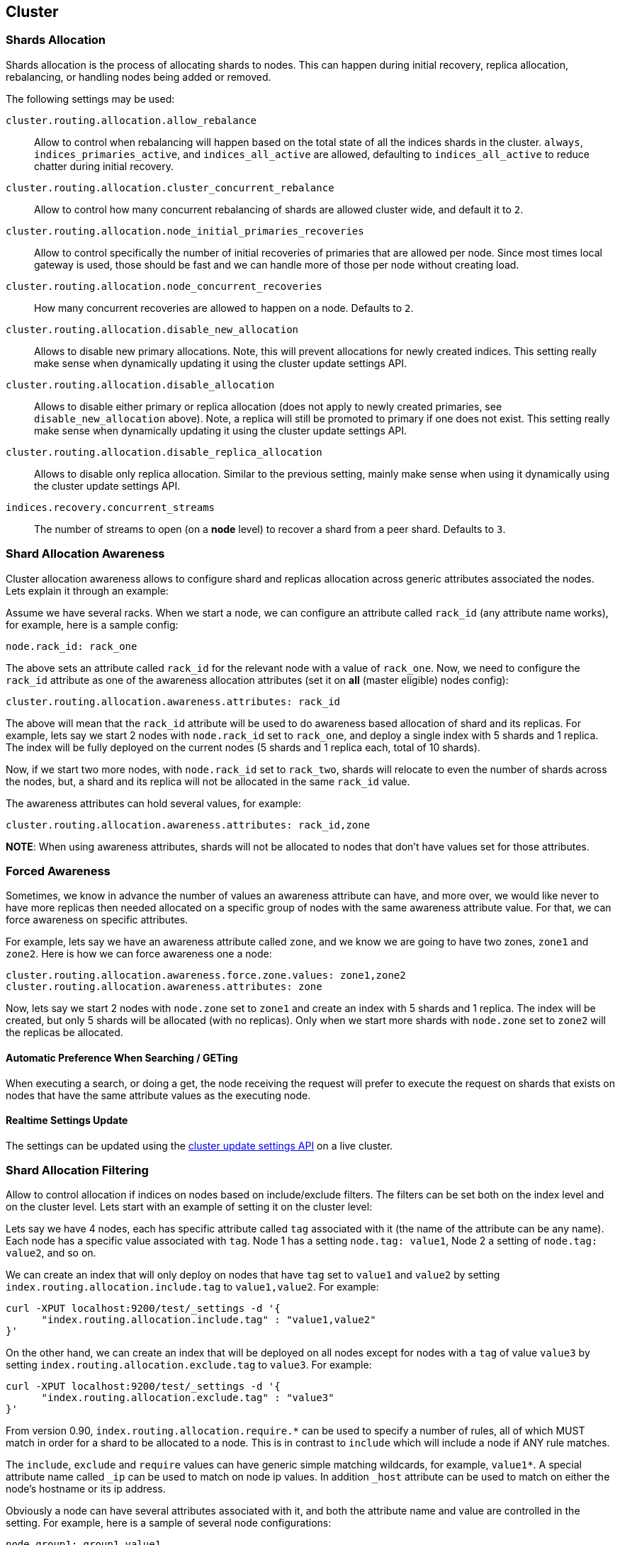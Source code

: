 [[modules-cluster]]
== Cluster

[float]
=== Shards Allocation

Shards allocation is the process of allocating shards to nodes. This can
happen during initial recovery, replica allocation, rebalancing, or
handling nodes being added or removed.

The following settings may be used:

`cluster.routing.allocation.allow_rebalance`::
        Allow to control when rebalancing will happen based on the total 
        state of all the indices shards in the cluster. `always`, 
        `indices_primaries_active`, and `indices_all_active` are allowed, 
        defaulting to `indices_all_active` to reduce chatter during 
        initial recovery.


`cluster.routing.allocation.cluster_concurrent_rebalance`::
      Allow to control how many concurrent rebalancing of shards are 
      allowed cluster wide, and default it to `2`.


`cluster.routing.allocation.node_initial_primaries_recoveries`::
       Allow to control specifically the number of initial recoveries 
       of primaries that are allowed per node. Since most times local 
       gateway is used, those should be fast and we can handle more of 
       those per node without creating load.


`cluster.routing.allocation.node_concurrent_recoveries`::
     How many concurrent recoveries are allowed to happen on a node. 
     Defaults to `2`.


`cluster.routing.allocation.disable_new_allocation`::
       Allows to disable new primary allocations. Note, this will prevent 
       allocations for newly created indices. This setting really make 
       sense when dynamically updating it using the cluster update 
       settings API.


`cluster.routing.allocation.disable_allocation`::
        Allows to disable either primary or replica allocation (does not 
        apply to newly created primaries, see `disable_new_allocation` 
        above). Note, a replica will still be promoted to primary if 
        one does not exist. This setting really make sense when 
        dynamically updating it using the cluster update settings API.


`cluster.routing.allocation.disable_replica_allocation`::
      Allows to disable only replica allocation. Similar to the previous 
      setting, mainly make sense when using it dynamically using the 
      cluster update settings API.


`indices.recovery.concurrent_streams`::
       The number of streams to open (on a *node* level) to recover a 
       shard from a peer shard. Defaults to `3`. 

[float]
=== Shard Allocation Awareness

Cluster allocation awareness allows to configure shard and replicas
allocation across generic attributes associated the nodes. Lets explain
it through an example:

Assume we have several racks. When we start a node, we can configure an
attribute called `rack_id` (any attribute name works), for example, here
is a sample config:

----------------------
node.rack_id: rack_one
----------------------

The above sets an attribute called `rack_id` for the relevant node with
a value of `rack_one`. Now, we need to configure the `rack_id` attribute
as one of the awareness allocation attributes (set it on *all* (master
eligible) nodes config):

--------------------------------------------------------
cluster.routing.allocation.awareness.attributes: rack_id
--------------------------------------------------------

The above will mean that the `rack_id` attribute will be used to do
awareness based allocation of shard and its replicas. For example, lets
say we start 2 nodes with `node.rack_id` set to `rack_one`, and deploy a
single index with 5 shards and 1 replica. The index will be fully
deployed on the current nodes (5 shards and 1 replica each, total of 10
shards).

Now, if we start two more nodes, with `node.rack_id` set to `rack_two`,
shards will relocate to even the number of shards across the nodes, but,
a shard and its replica will not be allocated in the same `rack_id`
value.

The awareness attributes can hold several values, for example:

-------------------------------------------------------------
cluster.routing.allocation.awareness.attributes: rack_id,zone
-------------------------------------------------------------

*NOTE*: When using awareness attributes, shards will not be allocated to
nodes that don't have values set for those attributes.

[float]
=== Forced Awareness

Sometimes, we know in advance the number of values an awareness
attribute can have, and more over, we would like never to have more
replicas then needed allocated on a specific group of nodes with the
same awareness attribute value. For that, we can force awareness on
specific attributes.

For example, lets say we have an awareness attribute called `zone`, and
we know we are going to have two zones, `zone1` and `zone2`. Here is how
we can force awareness one a node:

[source,js]
-------------------------------------------------------------------
cluster.routing.allocation.awareness.force.zone.values: zone1,zone2
cluster.routing.allocation.awareness.attributes: zone
-------------------------------------------------------------------

Now, lets say we start 2 nodes with `node.zone` set to `zone1` and
create an index with 5 shards and 1 replica. The index will be created,
but only 5 shards will be allocated (with no replicas). Only when we
start more shards with `node.zone` set to `zone2` will the replicas be
allocated.

[float]
==== Automatic Preference When Searching / GETing

When executing a search, or doing a get, the node receiving the request
will prefer to execute the request on shards that exists on nodes that
have the same attribute values as the executing node.

[float]
==== Realtime Settings Update

The settings can be updated using the <<cluster-update-settings,cluster update settings API>> on a live cluster.

[float]
=== Shard Allocation Filtering

Allow to control allocation if indices on nodes based on include/exclude
filters. The filters can be set both on the index level and on the
cluster level. Lets start with an example of setting it on the cluster
level:

Lets say we have 4 nodes, each has specific attribute called `tag`
associated with it (the name of the attribute can be any name). Each
node has a specific value associated with `tag`. Node 1 has a setting
`node.tag: value1`, Node 2 a setting of `node.tag: value2`, and so on.

We can create an index that will only deploy on nodes that have `tag`
set to `value1` and `value2` by setting
`index.routing.allocation.include.tag` to `value1,value2`. For example:

[source,js]
--------------------------------------------------
curl -XPUT localhost:9200/test/_settings -d '{
      "index.routing.allocation.include.tag" : "value1,value2" 
}' 
--------------------------------------------------

On the other hand, we can create an index that will be deployed on all
nodes except for nodes with a `tag` of value `value3` by setting
`index.routing.allocation.exclude.tag` to `value3`. For example:

[source,js]
--------------------------------------------------
curl -XPUT localhost:9200/test/_settings -d '{
      "index.routing.allocation.exclude.tag" : "value3" 
}' 
--------------------------------------------------

From version 0.90, `index.routing.allocation.require.*` can be used to 
specify a number of rules, all of which MUST match in order for a shard
to be  allocated to a node. This is in contrast to `include` which will
include a node if ANY rule matches.

The `include`, `exclude` and `require` values can have generic simple
matching wildcards, for example, `value1*`. A special attribute name
called `_ip` can be used to match on node ip values. In addition `_host`
attribute can be used to match on either the node's hostname or its ip
address.

Obviously a node can have several attributes associated with it, and
both the attribute name and value are controlled in the setting. For
example, here is a sample of several node configurations:

[source,js]
--------------------------------------------------
node.group1: group1_value1
node.group2: group2_value4
--------------------------------------------------

In the same manner, `include`, `exclude` and `require` can work against
several attributes, for example:

[source,js]
--------------------------------------------------
curl -XPUT localhost:9200/test/_settings -d '{
    "index.routing.allocation.include.group1" : "xxx"
    "index.routing.allocation.include.group2" : "yyy",
    "index.routing.allocation.exclude.group3" : "zzz",
    "index.routing.allocation.require.group4" : "aaa"
}' 
--------------------------------------------------

The provided settings can also be updated in real time using the update
settings API, allowing to "move" indices (shards) around in realtime.

Cluster wide filtering can also be defined, and be updated in real time
using the cluster update settings API. This setting can come in handy
for things like decommissioning nodes (even if the replica count is set
to 0). Here is a sample of how to decommission a node based on `_ip`
address:

[source,js]
--------------------------------------------------
curl -XPUT localhost:9200/_cluster/settings -d '{
    "transient" : {
        "cluster.routing.allocation.exclude._ip" : "10.0.0.1"
    } 
}' 
--------------------------------------------------
